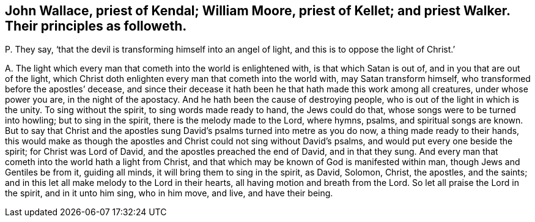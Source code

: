 [#ch-59.style-blurb, short="John Wallace, William Moore, priest Kellet, priest Walker"]
== John Wallace, priest of Kendal; William Moore, priest of Kellet; and priest Walker. Their principles as followeth.

[.discourse-part]
P+++.+++ They say, '`that the devil is transforming himself into an angel of light,
and this is to oppose the light of Christ.`'

[.discourse-part]
A+++.+++ The light which every man that cometh into the world is enlightened with,
is that which Satan is out of, and in you that are out of the light,
which Christ doth enlighten every man that cometh into the world with,
may Satan transform himself, who transformed before the apostles`' decease,
and since their decease it hath been he that hath made this work among all creatures,
under whose power you are, in the night of the apostacy.
And he hath been the cause of destroying people,
who is out of the light in which is the unity.
To sing without the spirit, to sing words made ready to hand, the Jews could do that,
whose songs were to be turned into howling; but to sing in the spirit,
there is the melody made to the Lord, where hymns, psalms, and spiritual songs are known.
But to say that Christ and the apostles sung David`'s
psalms turned into metre as you do now,
a thing made ready to their hands,
this would make as though the apostles and Christ could not sing without David`'s psalms,
and would put every one beside the spirit; for Christ was Lord of David,
and the apostles preached the end of David, and in that they sung.
And every man that cometh into the world hath a light from Christ,
and that which may be known of God is manifested within man,
though Jews and Gentiles be from it, guiding all minds,
it will bring them to sing in the spirit, as David, Solomon, Christ, the apostles,
and the saints; and in this let all make melody to the Lord in their hearts,
all having motion and breath from the Lord.
So let all praise the Lord in the spirit, and in it unto him sing, who in him move,
and live, and have their being.
